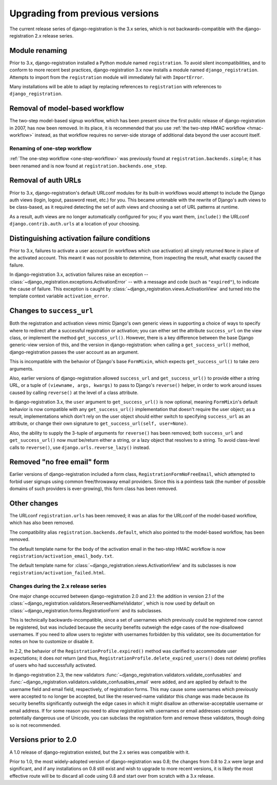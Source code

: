 .. _upgrade:


Upgrading from previous versions
================================

The current release series of django-registration is the 3.x series,
which is not backwards-compatible with the django-registration 2.x
release series.


Module renaming
~~~~~~~~~~~~~~~

Prior to 3.x, django-registration installed a Python module named
``registration``. To avoid silent incompatibilities, and to conform to
more recent best practices, django-registration 3.x now installs a
module named ``django_registration``. Attempts to import from the
``registration`` module will immediately fail with ``ImportError``.

Many installations will be able to adapt by replacing references to
``registration`` with references to ``django_registration``.


Removal of model-based workflow
~~~~~~~~~~~~~~~~~~~~~~~~~~~~~~~

The two-step model-based signup workflow, which has been present since
the first public release of django-registration in 2007, has now been
removed. In its place, it is recommended that you use :ref:`the
two-step HMAC workflow <hmac-workflow>` instead, as that workflow
requires no server-side storage of additional data beyond the user
account itself.


Renaming of one-step workflow
-----------------------------

:ref:`The one-step workflow <one-step-workflow>` was previously found
at ``registration.backends.simple``; it has been renamed and is now
found at ``registration.backends.one_step``.


Removal of auth URLs
~~~~~~~~~~~~~~~~~~~~

Prior to 3.x, django-registration's default URLconf modules for its
built-in workflows would attempt to include the Django auth views
(login, logout, password reset, etc.) for you. This became untenable
with the rewrite of Django's auth views to be class-based, as it
required detecting the set of auth views and choosing a set of URL
patterns at runtime.

As a result, auth views are no longer automatically configured for
you; if you want them, ``include()`` the URLconf
``django.contrib.auth.urls`` at a location of your choosing.


Distinguishing activation failure conditions
~~~~~~~~~~~~~~~~~~~~~~~~~~~~~~~~~~~~~~~~~~~~

Prior to 3.x, failures to activate a user account (in workflows which
use activation) all simply returned ``None`` in place of the activated
account. This meant it was not possible to determine, from inspecting
the result, what exactly caused the failure.

In django-registration 3.x, activation failures raise an exception --
:class:`~django_registration.exceptions.ActivationError` -- with a
message and code (such as ``"expired"``), to indicate the cause of
failure. This exception is caught by
:class:`~django_registration.views.ActivationView` and turned into the
template context variable ``activation_error``.


Changes to ``success_url``
~~~~~~~~~~~~~~~~~~~~~~~~~~

Both the registration and activation views mimic Django's own generic
views in supporting a choice of ways to specify where to redirect
after a successful registration or activation; you can either set the
attribute ``success_url`` on the view class, or implement the method
``get_success_url()``. However, there is a key difference between the
base Django generic-view version of this, and the version in
django-registration: when calling a ``get_success_url()`` method,
django-registration passes the user account as an argument.

This is incompatible with the behavior of Django's base ``FormMixin``,
which expects ``get_success_url()`` to take zero arguments.

Also, earlier versions of django-registration allowed ``success_url``
and ``get_success_url()`` to provide either a string URL, or a tuple
of ``(viewname, args, kwargs)`` to pass to Django's ``reverse()``
helper, in order to work around issues caused by calling ``reverse()``
at the level of a class attribute.

In django-registration 3.x, the ``user`` argument to
``get_success_url()`` is now optional, meaning ``FormMixin``'s default
behavior is now compatible with any ``get_success_url()``
implementation that doesn't require the user object; as a result,
implementations which don't rely on the user object should either
switch to specifying ``success_url`` as an attribute, or change their
own signature to ``get_success_url(self, user=None)``.

Also, the ability to supply the 3-tuple of arguments for ``reverse()``
has been removed; both ``success_url`` and ``get_success_url()`` now
*must* be/return either a string, or a lazy object that resolves to a
string. To avoid class-level calls to ``reverse()``, use
``django.urls.reverse_lazy()`` instead.


Removed "no free email" form
~~~~~~~~~~~~~~~~~~~~~~~~~~~~

Earlier versions of django-registration included a form class,
``RegistrationFormNoFreeEmail``, which attempted to forbid user
signups using common free/throwaway email providers. Since this is a
pointless task (the number of possible domains of such providers is
ever-growing), this form class has been removed.


Other changes
~~~~~~~~~~~~~

The URLconf ``registration.urls`` has been removed; it was an alias
for the URLconf of the model-based workflow, which has also been
removed.

The compatibility alias ``registration.backends.default``, which also
pointed to the model-based workflow, has been removed.

The default template name for the body of the activation email in the
two-step HMAC workflow is now
``registration/activation_email_body.txt``.

The default template name for
:class:`~django_registration.views.ActivationView` and its subclasses
is now ``registration/activation_failed.html``.


Changes during the 2.x release series
-------------------------------------

One major change occurred between django-registration 2.0 and 2.1: the
addition in version 2.1 of the
:class:`~django_registration.validators.ReservedNameValidator`, which is now
used by default on :class:`~django_registration.forms.RegistrationForm` and
its subclasses.

This is technically backwards-incompatible, since a set of usernames
which previously could be registered now cannot be registered, but was
included because the security benefits outweigh the edge cases of the
now-disallowed usernames. If you need to allow users to register with
usernames forbidden by this validator, see its documentation for notes
on how to customize or disable it.

In 2.2, the behavior of the ``RegistrationProfile.expired()`` method
was clarified to accommodate user expectations; it does *not* return
(and thus, ``RegistrationProfile.delete_expired_users()`` does not
delete) profiles of users who had successfully activated.

In django-registration 2.3, the new validators
:func:`~django_registration.validators.validate_confusables` and
:func:`~django_registration.validators.validate_confusables_email` were
added, and are applied by default to the username field and email
field, respectively, of registration forms. This may cause some
usernames which previously were accepted to no longer be accepted, but
like the reserved-name validator this change was made because its
security benefits significantly outweigh the edge cases in which it
might disallow an otherwise-acceptable username or email address. If
for some reason you need to allow registration with usernames or email
addresses containing potentially dangerous use of Unicode, you can
subclass the registration form and remove these validators, though
doing so is not recommended.


Versions prior to 2.0
~~~~~~~~~~~~~~~~~~~~~

A 1.0 release of django-registration existed, but the 2.x series was
compatible with it.

Prior to 1.0, the most widely-adopted version of django-registration
was 0.8; the changes from 0.8 to 2.x were large and significant, and
if any installations on 0.8 still exist and wish to upgrade to more
recent versions, it is likely the most effective route will be to
discard all code using 0.8 and start over from scratch with a 3.x
release.
